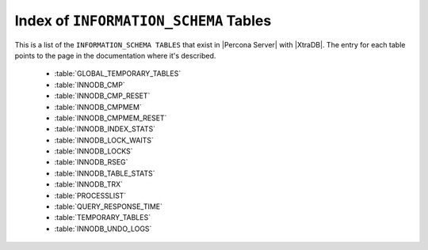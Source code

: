 .. _index_info_schema_tables:

========================================
 Index of ``INFORMATION_SCHEMA`` Tables
========================================

This is a list of the ``INFORMATION_SCHEMA TABLES`` that exist in |Percona Server| with |XtraDB|. The entry for each table points to the page in the documentation where it's described.

  * :table:`GLOBAL_TEMPORARY_TABLES`

  * :table:`INNODB_CMP`

  * :table:`INNODB_CMP_RESET`

  * :table:`INNODB_CMPMEM`

  * :table:`INNODB_CMPMEM_RESET`

  * :table:`INNODB_INDEX_STATS`

  * :table:`INNODB_LOCK_WAITS`

  * :table:`INNODB_LOCKS`

  * :table:`INNODB_RSEG`

  * :table:`INNODB_TABLE_STATS`

  * :table:`INNODB_TRX`

  * :table:`PROCESSLIST`

  * :table:`QUERY_RESPONSE_TIME`

  * :table:`TEMPORARY_TABLES`

  * :table:`INNODB_UNDO_LOGS`

